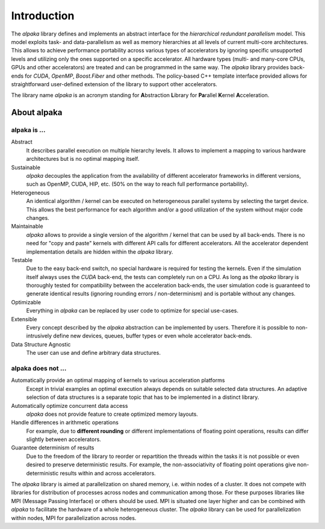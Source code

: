 Introduction
============

The *alpaka* library defines and implements an abstract interface for the *hierarchical redundant parallelism* model.
This model exploits task- and data-parallelism as well as memory hierarchies at all levels of current multi-core architectures.
This allows to achieve performance portability across various types of accelerators by ignoring specific unsupported levels and utilizing only the ones supported on a specific accelerator.
All hardware types (multi- and many-core CPUs, GPUs and other accelerators) are treated and can be programmed in the same way.
The *alpaka* library provides back-ends for *CUDA*, *OpenMP*, *Boost.Fiber* and other methods.
The policy-based C++ template interface provided allows for straightforward user-defined extension of the library to support other accelerators.

The library name *alpaka* is an acronym standing for **A**\ bstraction **L**\ ibrary for **Pa**\ rallel **K**\ ernel **A**\ cceleration.

About alpaka
------------

alpaka is ...
~~~~~~~~~~~~~

Abstract
   It describes parallel execution on multiple hierarchy levels. It allows to implement a mapping to various hardware architectures but is no optimal mapping itself.

Sustainable
   *alpaka* decouples the application from the availability of different accelerator frameworks in different versions, such as OpenMP, CUDA, HIP, etc. (50% on the way to reach full performance portability).

Heterogeneous
   An identical algorithm / kernel can be executed on heterogeneous parallel systems by selecting the target device. This allows the best performance for each algorithm and/or a good utilization of the system without major code changes.

Maintainable
   *alpaka* allows to provide a single version of the algorithm / kernel that can be used by all back-ends. There is no need for "copy and paste" kernels with different API calls for different accelerators. All the accelerator dependent implementation details are hidden within the *alpaka* library.

Testable
   Due to the easy back-end switch, no special hardware is required for testing the kernels. Even if the simulation itself always uses the *CUDA* back-end, the tests can completely run on a CPU. As long as the *alpaka* library is thoroughly tested for compatibility between the acceleration back-ends, the user simulation code is guaranteed to generate identical results (ignoring rounding errors / non-determinism) and is portable without any changes.

Optimizable
   Everything in *alpaka* can be replaced by user code to optimize for special use-cases.

Extensible
   Every concept described by the *alpaka* abstraction can be implemented by users. Therefore it is possible to non-intrusively define new devices, queues, buffer types or even whole accelerator back-ends.

Data Structure Agnostic
   The user can use and define arbitrary data structures.

alpaka does not ...
~~~~~~~~~~~~~~~~~~~

Automatically provide an optimal mapping of kernels to various acceleration platforms
   Except in trivial examples an optimal execution always depends on suitable selected data structures. An adaptive selection of data structures is a separate topic that has to be implemented in a distinct library.

Automatically optimize concurrent data access
   *alpaka* does not provide feature to create optimized memory layouts.

Handle differences in arithmetic operations
   For example, due to **different rounding** or different implementations of floating point operations, results can differ slightly between accelerators.

Guarantee determinism of results
   Due to the freedom of the library to reorder or repartition the threads within the tasks it is not possible or even desired to preserve deterministic results. For example, the non-associativity of floating point operations give non-deterministic results within and across accelerators.

The *alpaka* library is aimed at parallelization on shared memory, i.e. within nodes of a cluster.
It does not compete with libraries for distribution of processes across nodes and communication among those.
For these purposes libraries like MPI (Message Passing Interface) or others should be used.
MPI is situated one layer higher and can be combined with *alpaka* to facilitate the hardware of a whole heterogeneous cluster.
The *alpaka* library can be used for parallelization within nodes, MPI for parallelization across nodes.
